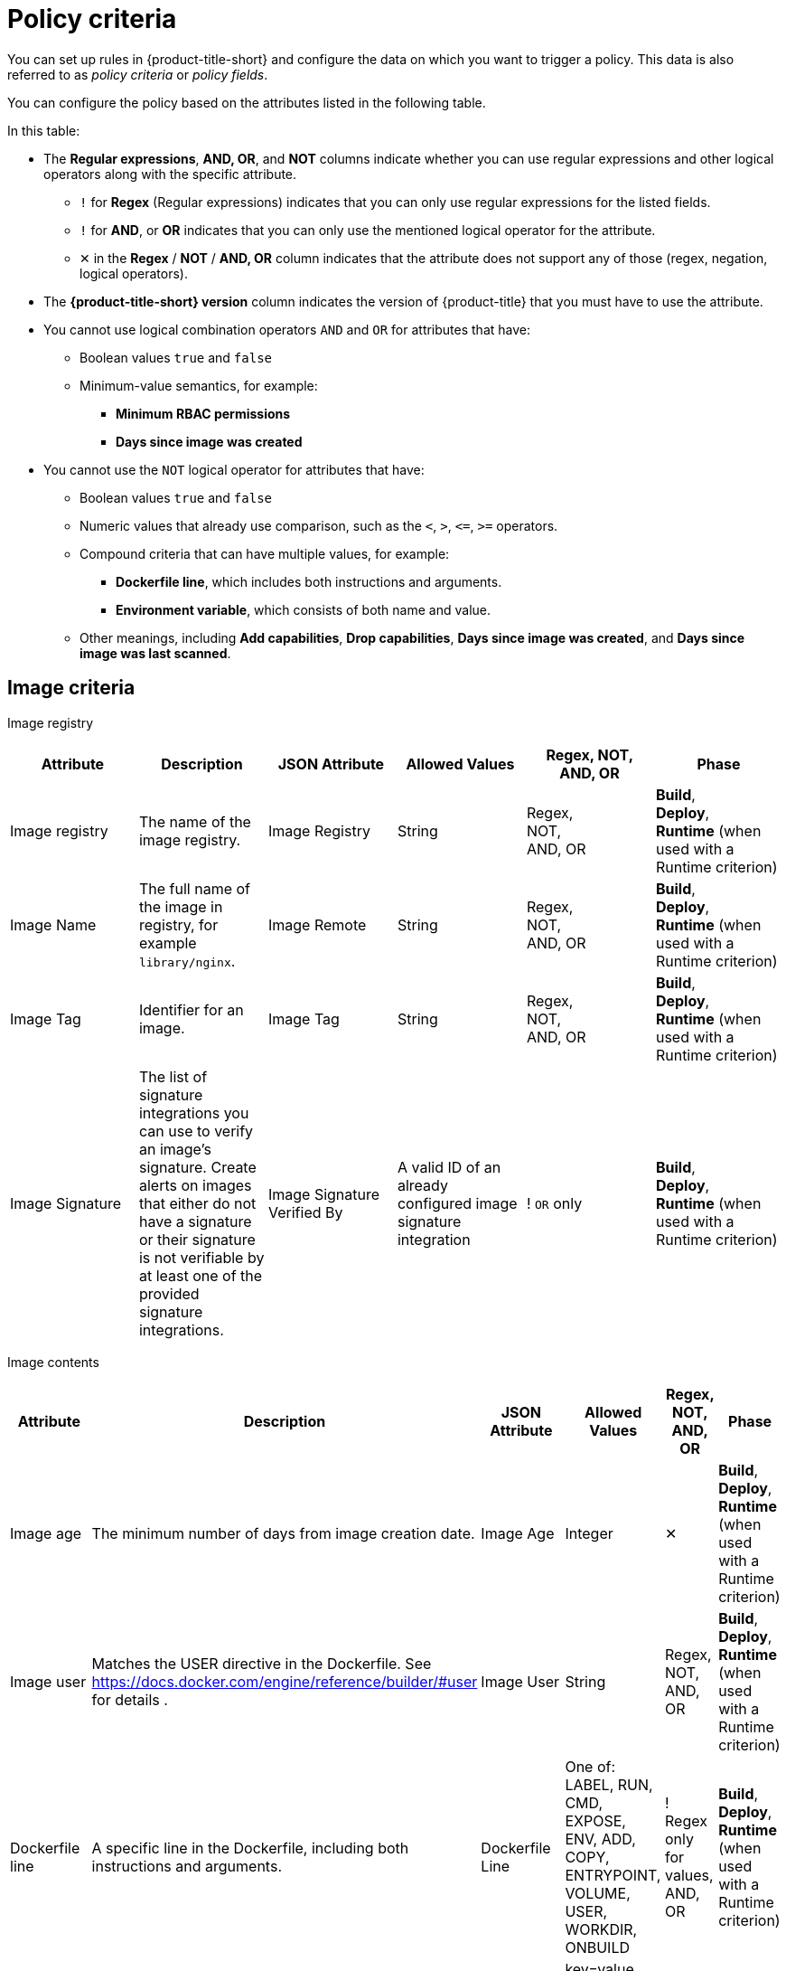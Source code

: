 // Module included in the following assemblies:
//
// * operating/manage_security_policies/about-security-policies.adoc
:_mod-docs-content-type: REFERENCE
[id="policy-criteria_{context}"]
= Policy criteria

[role="_abstract"]
You can set up rules in {product-title-short} and configure the data on which you want to trigger a policy. This data is also referred to as _policy criteria_ or _policy fields_.

You can configure the policy based on the attributes listed in the following table.

In this table:

* The *Regular expressions*, *AND, OR*, and *NOT* columns indicate whether you can use regular expressions and other logical operators along with the specific attribute.
** `!` for *Regex* (Regular expressions) indicates that you can only use regular expressions for the listed fields.
** `!` for *AND*, or *OR* indicates that you can only use the mentioned logical operator for the attribute.
** ✕ in the *Regex* / *NOT* / *AND, OR* column indicates that the attribute does not support any of those (regex, negation, logical operators).
* The *{product-title-short} version* column indicates the version of {product-title} that you must have to use the attribute.
* You cannot use logical combination operators `AND` and `OR` for attributes that have:
** Boolean values `true` and `false`
** Minimum-value semantics, for example:
*** *Minimum RBAC permissions*
*** *Days since image was created*
* You cannot use the `NOT` logical operator for attributes that have:
** Boolean values `true` and `false`
** Numeric values that already use comparison, such as the `<`, `>`, `+<=+`, `>=` operators.
** Compound criteria that can have multiple values, for example:
*** *Dockerfile line*, which includes both instructions and arguments.
*** *Environment variable*, which consists of both name and value.
** Other meanings, including *Add capabilities*, *Drop capabilities*, *Days since image was created*, and *Days since image was last scanned*.

[id="reference-image-criteria_{context}"]
== Image criteria

Image registry::

[cols="<,<,<,<,^,<"]
|===
| *Attribute* | *Description* | *JSON Attribute* | *Allowed Values* | *Regex*, *NOT*, *AND, OR* | *Phase*

| Image registry
| The name of the image registry.
| Image Registry
| String
| Regex, +
NOT, +
AND, OR
| *Build*, +
*Deploy*, +
*Runtime* (when used with a Runtime criterion)

| Image Name
| The full name of the image in registry, for example `library/nginx`.
| Image Remote
| String
| Regex, +
NOT, +
AND, OR
| *Build*, +
*Deploy*, +
*Runtime* (when used with a Runtime criterion)

| Image Tag
| Identifier for an image.
| Image Tag
| String
| Regex, +
NOT, +
AND, OR
| *Build*, +
*Deploy*, +
*Runtime* (when used with a Runtime criterion)

| Image Signature
| The list of signature integrations you can use to verify an image's signature. Create alerts on images that either do not have a signature or their signature is not verifiable by at least one of the provided signature integrations.
| Image Signature Verified By
| A valid ID of an already configured image signature integration
| ! `OR` only
| *Build*, +
*Deploy*, +
*Runtime* (when used with a Runtime criterion)

|===

Image contents::

[cols="<,<,<,<,^,<"]
|===
| *Attribute* | *Description* | *JSON Attribute* | *Allowed Values* | *Regex*, *NOT*, *AND, OR* | *Phase*

| Image age
| The minimum number of days from image creation date.
| Image Age
| Integer
| ✕
| *Build*, +
*Deploy*, +
*Runtime* (when used with a Runtime criterion)

| Image user
| Matches the USER directive in the Dockerfile. See https://docs.docker.com/engine/reference/builder/#user for details
.
| Image User
| String
| Regex, +
NOT, +
AND, OR
| *Build*, +
*Deploy*, +
*Runtime* (when used with a Runtime criterion)

| Dockerfile line
| A specific line in the Dockerfile, including both instructions and arguments.
| Dockerfile Line
| One of: LABEL, RUN, CMD, EXPOSE, ENV, ADD, COPY, ENTRYPOINT, VOLUME, USER, WORKDIR, ONBUILD
| ! Regex only for values, +
AND, OR
| *Build*, +
*Deploy*, +
*Runtime* (when used with a Runtime criterion)

| Image component
| Name and version number of a specific software component present in an image.
| Image Component
| key=value +

Value is optional. +

If value is missing, it must be in format "key=".
| Regex, +
AND, OR
| *Build*, +
*Deploy*, +
*Runtime* (when used with a Runtime criterion)

| Image OS
| Name and version number of the base operating system of the image. For example, `alpine:3.17.3`
| Image OS
| String
| Regex, +
NOT, +
AND, OR
| *Build*, +
*Deploy*, +
*Runtime* (when used with a Runtime criterion)

| Require image label
| Ensure the presence of a Docker image label. The policy triggers if any image in the deployment does not have the specified label. You can use regular expressions for both key and value fields to match labels. The `Require Image Label` policy criteria only works when you integrate with a Docker registry. For details about Docker labels see Docker documentation, https://docs.docker.com/config/labels-custom-metadata/.
| Required Image Label
| key=value +

Value is optional. +

If value is missing, it must be in format "key=".
| Regex, +
AND, OR
| *Build*, +
*Deploy*, +
*Runtime* (when used with a Runtime criterion)

| Disallow image label
| Ensure that a particular Docker image label is NOT used. The policy triggers if any image in the deployment has the specified label. You can use regular expressions for both key and value fields to match labels. The 'Disallow Image Label policy' criteria only works when you integrate with a Docker registry. For details about Docker labels see Docker documentation, https://docs.docker.com/config/labels-custom-metadata/.
| Disallowed Image Label
| key=value +

Value is optional. +

If value is missing, it must be in format "key=".
| Regex, +
AND, OR
| *Build*, +
*Deploy*, +
*Runtime* (when used with a Runtime criterion)

|===

Image scanning::

[cols="<,<,<,<,^,<"]
|===
| *Attribute* | *Description* | *JSON Attribute* | *Allowed Values* | *Regex*, *NOT*, *AND, OR* | *Phase*

| Image scan age
| The minimum number of days since the image was last scanned.
| Image Scan Age
| Integer
| ✕
| *Build*, +
*Deploy*, +
*Runtime* (when used with a Runtime criterion)

| Image scan status
| Check if an image was scanned.
| Unscanned Image
| Boolean
| ✕
| *Build*, +
*Deploy*, +
*Runtime* (when used with a Runtime criterion)

| Common Vulnerability Scoring System (CVSS)
| CVSS: Use it to match images with vulnerabilities whose scores are greater than `>`, less than `<`, or equal to `=` the specified CVSS.
| CVSS
| <, >, \<=, >= or nothing (which implies equal to) +

-- and --
 +
a decimal (a number with an optional fractional value). +

Examples: +
>=5, or +
9.5
| AND, OR
| *Build*, +
*Deploy*, +
*Runtime* (when used with a Runtime criterion)

| National Vulnerability Database (NVD) CVSS
| Requires Scanner V4. NVD CVSS: Use it to match images with vulnerabilities reported by NVD whose scores are greater than `>`, less than `<`, or equal to `=` the specified CVSS.
| CVSS
| <, >, \<=, >= or nothing (which implies equal to) +

-- and --
 +
a decimal (a number with an optional fractional value). +

Examples: +
>=5, or +
9.5
| AND, OR
| *Build*, +
*Deploy*, +
*Runtime* (when used with a Runtime criterion)

| Severity
| The severity of the vulnerability based on the CVSS or the vendor. Can be one of Low, Moderate, Important or Critical.
| Severity
| <, >, <=, >= or nothing (which implies equal to) +

-- and --
 +
One of: +
UNKNOWN +
LOW +
MODERATE +
IMPORTANT +
CRITICAL +

Examples: +
>=IMPORTANT, or +
CRITICAL
| AND, OR
| *Build*, +
*Deploy*, +
*Runtime* (when used with a Runtime criterion)

| Fixable
| This criterion results in a violation only if the image in the deployment you are evaluating has a fixable CVE.
| Fixable
| Boolean
| ✕
| *Build*, +
*Deploy*, +
*Runtime* (when used with a Runtime criterion)

| Fixed by
| The version string of a package that fixes a flagged vulnerability in an image. This criterion may be used in addition to other criteria that identify a vulnerability, for example using the CVE criterion.
| Fixed By
| String
| Regex, +
NOT, +
AND, OR
| *Build*, +
*Deploy*, +
*Runtime* (when used with a Runtime criterion)

| CVE
| Common Vulnerabilities and Exposures, use it with specific CVE numbers.
| CVE
| String
| Regex, +
NOT, +
AND, OR
| *Build*, +
*Deploy*, +
*Runtime* (when used with a Runtime criterion)

| Days since CVE was published
| This criterion results in a violation only if it has been more than a specified number of days since {product-title-short} was first published.
| Days Since CVE Was First Published
| Integer
| ✕
| *Build*, +
*Deploy*, +
*Runtime* (when used with a Runtime criterion)


| Days since CVE was first discovered in image
| This criterion results in a violation only if it has been more than a specified number of days since {product-title-short} discovered the CVE in a specific image.
| Days Since CVE Was First Discovered In Image
| Integer
| ✕
| *Build*, +
*Deploy*, +
*Runtime* (when used with a Runtime criterion)

| Days since CVE was first discovered in system
| This criterion results in a violation only if it has been more than a specified number of days since {product-title-short} discovered the CVE across all deployed images in all clusters that {product-title-short} monitors.
| Days Since CVE Was First Discovered In System
| Integer
| ✕
| *Build*, +
*Deploy*, +
*Runtime* (when used with a Runtime criterion)
|===

[id="workload-config-criteria_{context}"]
== Workload configuration criteria

Container configuration::

[cols="<,<,<,<,^,<"]
|===
| *Attribute* | *Description* | *JSON Attribute* | *Allowed Values* | *Regex*, *NOT*, *AND, OR* | *Phase*

| Environment variable
| Check environment variables by name or value. When you create a policy that includes the environment variable attribute,
you can choose which types of environment variables the policy should match. For example, you can specify raw values, which are provided directly in the deployment YAML, or you can specify references to values from config maps, secrets, fields, or resource requests or limits.
For any type other than a raw value specified directly in the deployment YAML, the corresponding `value` attribute of the policy rule is ignored. In this case, the policy match is evaluated on the existence of the specified environment variable type. Additionally, this criteria disallows the creation of policies with a non-empty `value` attribute for types other than raw values.
| Environment Variable
a| RAW=key=value to match an environment variable as directly specified in the deployment YAML with a specific key and value. You can omit the `value` attribute to match on only the key. +

If the environment variable is not defined in the configuration YAML, then you can use the format `SOURCE=KEY`, where `SOURCE` is one of the following objects:

* SECRET_KEY (SecretKeyRef)
* CONFIG_MAP_KEY (ConfigMapRef)
* FIELD (FieldRef)
* RESOURCE_FIELD (ResourceFieldRef)

The preceding list provides the API object label first, and then provides the user interface label in parentheses.

| ! Regex only for key and value (if using RAW) +
AND, OR
| *Deploy*, +
*Runtime* (when used with a Runtime criterion)

| Container CPU Request
| Check for the number of cores reserved for a given resource.
| Container CPU Request
| <, >, <=, >= or nothing (which implies equal to) +

-- and --
 +
A decimal (a number with an optional fractional value) +

Examples: +
  >=5, or +
  9.5
| AND, OR
| *Deploy*, +
*Runtime* (when used with a Runtime criterion)

| Container CPU limit
| Check for the maximum number of cores a resource is allowed to use.
| Container CPU Limit
| (Same as Container CPU Request)
| AND, OR
| *Deploy*, +
*Runtime* (when used with a Runtime criterion)

| Container Memory Request
| Number, including fraction, of MB requested.
// Do we convert the K8s resource into MB (including convert MiB to MB) ? If so, the documentation should explain this conversion .
| Container Memory Request
| (Same as Container CPU Request)
| AND, OR
| *Deploy*, +
*Runtime* (when used with a Runtime criterion)

| Container Memory Limit
| Check for the maximum amount of memory a resource is allowed to use.
| Container Memory Limit
| (Same as Container CPU Request)
| AND, OR
| *Deploy*, +
*Runtime* (when used with a Runtime criterion)

| Privileged container
| Check if a deployment is configured in privileged mode. This criterion only checks the value of the `privileged` field in the respective link:https://kubernetes.io/docs/reference/generated/kubernetes-api/v1.28/#securitycontext-v1-core[Pod Security Context].
| Privileged Container
| Boolean: `true` when the value of the `privileged` field in the respective `PodSecurityContext` is set to `true`
| ✕
| *Deploy*, +
*Runtime* (when used with a Runtime criterion)

| Root filesystem writeability
| Check if a deployment is configured in the `readOnlyFilesystem` mode.
| Read-Only Root Filesystem
| Boolean: `true` when the value of the `readOnlyRootFilesystem` field in the respective `PodSecurityContext` is set to `true`
| ✕
| *Deploy*, +
*Runtime* (when used with a Runtime criterion)

| Seccomp Profile Type
| The type of `seccomp` profile defined for the deployment. If `seccomp` options are provided at both the pod and container level, the container options override the pod options. See link:https://kubernetes.io/docs/reference/kubernetes-api/workload-resources/pod-v1/#security-context-1[Security Context].
| Seccomp Profile Type
| One of: +

UNCONFINED +
RUNTIME_DEFAULT +
LOCALHOST
| ✕
| *Deploy*, +
*Runtime* (when used with a Runtime criterion)

| Privilege escalation
| Provides alerts when a deployment allows a container process to gain more privileges than its parent process.
| Allow Privilege Escalation
| Boolean
| ✕
| *Deploy*, +
*Runtime* (when used with a Runtime criterion)

| Drop Capabilities
| Linux capabilities that must be dropped from the container. Provides alerts when the specified capabilities are not dropped.
For example, if configured with `SYS_ADMIN` AND `SYS_BOOT`, and the deployment drops only _one_ or _neither_ of these two capabilities, the alert occurs.
| Drop Capabilities +

| One of: +

ALL +
AUDIT_CONTROL +
AUDIT_READ +
AUDIT_WRITE +
BLOCK_SUSPEND +
CHOWN +
DAC_OVERRIDE +
DAC_READ_SEARCH +
FOWNER +
FSETID +
IPC_LOCK +
IPC_OWNER +
KILL +
LEASE +
LINUX_IMMUTABLE +
MAC_ADMIN +
MAC_OVERRIDE +
MKNOD +
NET_ADMIN +
NET_BIND_SERVICE +
NET_BROADCAST +
NET_RAW +
SETGID +
SETFCAP +
SETPCAP +
SETUID +
SYS_ADMIN +
SYS_BOOT +
SYS_CHROOT +
SYS_MODULE +
SYS_NICE +
SYS_PACCT +
SYS_PTRACE +
SYS_RAWIO +
SYS_RESOURCE +
SYS_TIME +
SYS_TTY_CONFIG +
SYSLOG +
WAKE_ALARM +
| AND
| *Deploy*, +
*Runtime* (when used with a Runtime criterion)

| Add Capabilities
| Linux capabilities that must not be added to the container, such as the ability to send raw packets or override file permissions. Provides alerts when the specified capabilities are added. For example, if configured with `NET_ADMIN` or `NET_RAW`, and the deployment manifest YAML file includes at least one of these two capabilities, the alert occurs.
| Add Capabilities
|
AUDIT_CONTROL +
AUDIT_READ +
AUDIT_WRITE +
BLOCK_SUSPEND +
CHOWN +
DAC_OVERRIDE +
DAC_READ_SEARCH +
FOWNER +
FSETID +
IPC_LOCK +
IPC_OWNER +
KILL +
LEASE +
LINUX_IMMUTABLE +
MAC_ADMIN +
MAC_OVERRIDE +
MKNOD +
NET_ADMIN +
NET_BIND_SERVICE +
NET_BROADCAST +
NET_RAW +
SETGID +
SETFCAP +
SETPCAP +
SETUID +
SYS_ADMIN +
SYS_BOOT +
SYS_CHROOT +
SYS_MODULE +
SYS_PACCT +
SYS_PTRACE +
SYS_RAWIO +
SYS_RESOURCE +
SYS_TIME +
SYS_TTY_CONFIG +
SYSLOG +
WAKE_ALARM +
| OR
| *Deploy*, +
*Runtime* (when used with a Runtime criterion)

| Container Name
| The name of the container.
| Container Name
| String
| Regex, +
NOT, +
AND, OR
| *Deploy*, +
*Runtime* (when used with a Runtime criterion)

| AppArmor Profile
| The Application Armor ("AppArmor") profile used in the container.
| AppArmor Profile
| String
| Regex, +
NOT, +
AND, OR
| *Deploy*, +
*Runtime* (when used with a Runtime criterion)

| Liveness Probe
| Whether the container defines a liveness probe.
| Liveness Probe
| Boolean
| ✕
| *Deploy*, +
*Runtime* (when used with a Runtime criterion)

| Readiness Probe
| Whether the container defines a readiness probe.
| Readiness Probe
| Boolean
| ✕
| *Deploy*, +
*Runtime* (when used with a Runtime criterion)
|===

Deployment metadata::

[cols="<,<,<,<,^,<"]
|===
| *Attribute* | *Description* | *JSON Attribute* | *Allowed Values* | *Regex*, *NOT*, *AND, OR* | *Phase*

| Disallowed annotation
| An annotation which is not allowed to be present on Kubernetes resources in a specified environment.
| Disallowed Annotation
| key=value +

Value is optional. +

If value is missing, it must be in format "key=".
| Regex, +
AND, OR
| *Deploy*, +
*Runtime* (when used with a Runtime criterion)

| Required label
| Check for the presence of a required label in Kubernetes.
| Required Label
| key=value +

Value is optional. +

If value is missing, it must be in format "key=".
| Regex, +
AND, OR
| *Deploy*, +
*Runtime* (when used with a Runtime criterion)

| Required annotation
| Check for the presence of a required annotation in Kubernetes.
| Required Annotation
| key=value +

Value is optional. +

If value is missing, it must be in format "key=".
| Regex, +
AND, OR
| *Deploy*, +
*Runtime* (when used with a Runtime criterion)

| Runtime class
| The `RuntimeClass` of the deployment.
| Runtime Class
| String
| Regex, +
NOT, +
AND, OR
| *Deploy*, +
*Runtime* (when used with a Runtime criterion)

| Host network
| Check if `HostNetwork` is enabled which means that the container is not placed inside a separate network stack (for example, the container's networking is not containerized). This implies that the container has full access to the host's network interfaces.
| Host Network
| Boolean
| ✕
| *Deploy*, +
*Runtime* (when used with a Runtime criterion)

| Host PID
| Check if the Process ID (PID) namespace is isolated between the containers and the host. This allows for processes in different PID namespaces to have the same PID.
| Host PID
| Boolean
| ✕
| *Deploy*, +
*Runtime* (when used with a Runtime criterion)

| Host IPC
| Check if the IPC (POSIX/SysV IPC) namespace (which provides separation of named shared memory segments, semaphores and message queues) on the host is shared with containers.
| Host IPC
| Boolean
| ✕
| *Deploy*, +
*Runtime* (when used with a Runtime criterion)

| Namespace
| The name of the namespace the deployment belongs to.
| Namespace
| String
| Regex, +
NOT, +
AND, OR
| *Deploy*, +
*Runtime* (when used with a Runtime criterion)

| Replicas
| The number of deployment replicas. If you use `oc scale` to scale the deployment replicas from 0 to a number, then the admission controller blocks this action if the deployment violates a policy.
| Replicas
| <, >, <=, >= or nothing (which implies equal to) +

-- and --
 +
a decimal (a number with an optional fractional value). +

Examples: +
>=5, or +
9.5
| NOT, +
AND, OR
| *Deploy*, +
*Runtime* (when used with a Runtime criterion)
|===

Storage::

[cols="<,<,<,<,^,<"]
|===
| *Attribute* | *Description* | *JSON Attribute* | *Allowed Values* | *Regex*, *NOT*, *AND, OR* | *Phase*

| Volume name
| Name of the storage.
| Volume Name
| String
| Regex, +
NOT, +
AND, OR
| *Deploy*, +
*Runtime* (when used with a Runtime criterion)

| Volume source path
| The  volume's path on the host.
| Volume Source
| String
| Regex, +
NOT, +
AND, OR
| *Deploy*, +
*Runtime* (when used with a Runtime criterion)

| Volume destination path
| The path where the volume is mounted.
| Volume Destination
| String
| Regex, +
NOT, +
AND, OR
| *Deploy*, +
*Runtime* (when used with a Runtime criterion)

| Volume type
| Indicates the form in which the volume is provisioned. For example, `persistentVolumeClaim` or `hostPath`.
| Volume Type
| String
| Regex, +
NOT, +
AND, OR
| *Deploy*, +
*Runtime* (when used with a Runtime criterion)

| Mounted volume writability
| Volumes that are mounted as writable.
| Writable Mounted Volume
| Boolean
| ✕
| *Deploy*, +
*Runtime* (when used with a Runtime criterion)

| Mount propagation
| Check if container is mounting volumes in `Bidirectional`, `Host to Container`, or `None` modes.
| Mount Propagation
| One of: +

NONE +
HOSTTOCONTAINER +
BIDIRECTIONAL +
| NOT, +
AND, OR
| *Deploy*, +
*Runtime* (when used with a Runtime criterion)

| Host mount writability
| Resource has mounted a path on the host with write permissions.
| Writable Host Mount
| Boolean
| ✕
| *Deploy*, +
*Runtime* (when used with a Runtime criterion)

6+| *Section: Networking*

| Exposed port protocol
| Protocol, such as TCP or UDP, that is used by the exposed port.
| Exposed Port Protocol
| String
| Regex, +
NOT, +
AND, OR
| *Deploy*, +
*Runtime* (when used with a Runtime criterion)

| Exposed node port
| Port numbers exposed externally by a deployment.
| Exposed Node Port
| (Same as Exposed Port)
| NOT, +
AND, OR
| *Deploy*, +
*Runtime* (when used with a Runtime criterion)

| Exposed port
| Port numbers exposed by a deployment.
| Exposed Port
| <, >, <=, >= or nothing (which implies equal to) +

-- and --
 +
an integer. +

Examples: +
>=1024, or +
22
| NOT, +
AND, OR
| *Deploy*, +
*Runtime* (when used with a Runtime criterion)

| Port exposure method
| Exposure method of the service, for example, load balancer or node port.
| Port Exposure Method
| One of: +

Route +
LoadBalancer +
NodePort +
HostPort +
Exposure type is not set +
| NOT, +
AND, OR
| *Deploy*, +
*Runtime* (when used with a Runtime criterion)

| Ingress network policy
| Check the presence or absence of ingress Kubernetes network policies.
| Has Ingress Network Policy
| Boolean
| Regex, +
AND, OR
| *Deploy*, +
*Runtime* (when used with a Runtime criterion)

| Egress network policy
| Check the presence or absence of egress Kubernetes network policies.
| Has Egress Network Policy
| Boolean
| Regex, +
AND, OR
| *Deploy*, +
*Runtime* (when used with a Runtime criterion)
|===

Access control::

[cols="<,<,<,<,^,<"]
|===
| *Attribute* | *Description* | *JSON Attribute* | *Allowed Values* | *Regex*, *NOT*, *AND, OR* | *Phase*

| Service account
| The name of the service account.
| Service Account
| String
| Regex, +
NOT, +
AND, OR
| *Deploy*, +
*Runtime* (when used with a Runtime criterion)

| Automount service account token
| Check if the deployment configuration automatically mounts the service account token.
| Automount Service Account Token
| Boolean
| ✕
| *Deploy*, +
*Runtime* (when used with a Runtime criterion)

| Minimum RBAC permissions
| Match if the deployment's Kubernetes service account has Kubernetes RBAC permission level equal to `=` or greater than `>` the specified level.
| Minimum RBAC Permissions
| One of: +

DEFAULT +
ELEVATED_IN_NAMESPACE +
ELEVATED_CLUSTER_WIDE +
CLUSTER_ADMIN
| NOT
| *Deploy*, +
*Runtime* (when used with a Runtime criterion)

|===

[id="reference-workload-activity-criteria_{context}"]
== Workload activity criteria

Process activity::

[cols="<,<,<,<,^,<"]
|===
| *Attribute* | *Description* | *JSON Attribute* | *Allowed Values* | *Regex*, *NOT*, *AND, OR* | *Phase*

| Process Name
| Name of the process executed in a deployment.
| Process Name
| String
| Regex, +
NOT, +
AND, OR
| *Runtime* ONLY - Process

| Process ancestor
| Name of any parent process for a process executed in a deployment.
| Process Ancestor
| String
| Regex, +
NOT, +
AND, OR
| *Runtime* ONLY - Process

| Process arguments
| Command arguments for a process executed in a deployment.
| Process Arguments
| String
| Regex, +
NOT, +
AND, OR
| *Runtime* ONLY - Process

| Process UID
| Unix user ID for a process executed in a deployment.
| Process UID
| Integer
| NOT, +
AND, OR
| *Runtime* ONLY - Process

|===

Baseline deviation::

[cols="<,<,<,<,^,<"]
|===
| *Attribute* | *Description* | *JSON Attribute* | *Allowed Values* | *Regex*, *NOT*, *AND, OR* | *Phase*

| Unexpected network flow detected
| Check if the detected network traffic is part of the network baseline for the deployment.
| Unexpected Network Flow Detected
| Boolean
| ✕
| *Runtime* ONLY - Network

| Unexpected process executed
| Check deployments for which process executions are not listed in the deployment's locked process baseline.
| Unexpected Process Executed
| Boolean
| ✕
| *Runtime* ONLY - Process

|===

User issued container commands::

[cols="<,<,<,<,^,<"]
|===
| *Attribute* | *Description* | *JSON Attribute* | *Allowed Values* | *Regex*, *NOT*, *AND, OR* | *Phase*

| Kubernetes action
| The name of the Kubernetes action, such as `Pod Exec`.
| Kubernetes Resource
| One of: +

PODS_EXEC +
PODS_PORTFORWARD +
| ! `OR` only
| *Runtime* ONLY - Kubernetes Events

| Kubernetes API verb
| Do not use; not valid for runtime policies.
| Kubernetes API Verb
| N/A
| N/A
| N/A

| Kubernetes user name
| The name of the user who accessed the resource.
| Kubernetes User Name
| Alphanumeric with hyphens (-) and colon (:) only
| Regex, +
NOT, +
! `OR` only
| *Runtime* ONLY - Kubernetes Events

| Kubernetes user group
| The name of the group to which the user who accessed the resource belongs to.
| Kubernetes User Groups
| Alphanumeric with hyphens (-) and colon (:) only
| Regex, +
NOT, +
! `OR` only
| *Runtime* ONLY - Kubernetes Events

|===

[id="kube-resource-operations_{context}"]
== Audit log: Kubernetes resource operations

Resource operation (Required)::

[cols="<,<,<,<,^,<"]
|===
| *Attribute* | *Description* | *JSON Attribute* | *Allowed Values* | *Regex*, *NOT*, *AND, OR* | *Phase*

| Kubernetes API verb
| The Kubernetes API verb that is used to access the resource, such as `GET` or `POST`.
| Kubernetes API Verb
| One of: +

CREATE +
DELETE +
GET +
PATCH +
UPDATE +
| ! `OR` only
| *Runtime* ONLY - Audit Log

| Kubernetes Resource Type
| Type of the accessed Kubernetes resource.
| Kubernetes Resource
| One of: +

CONFIGMAPS +
SECRETS +
CLUSTERROLES +
CLUSTERROLEBINDINGS +
NETWORKPOLICIES +
SECURITYCONTEXTCONSTRAINTS +
EGRESSFIREWALLS

| ! `OR` only
| *Runtime* ONLY - Audit Log

|===

Resource attributes::

[cols="<,<,<,<,^,<"]
|===
| *Attribute* | *Description* | *JSON Attribute* | *Allowed Values* | *Regex*, *NOT*, *AND, OR* | *Phase*

| Kubernetes resource name
| The name of the accessed Kubernetes resource.
| Kubernetes Resource Name
| Alphanumeric with hyphens (-) and colon (:) only
| Regex, +
NOT, +
! `OR` only
| *Runtime* ONLY - Audit Log

| Kubernetes user name
| The name of the user who accessed the resource.
| Kubernetes User Name
| Alphanumeric with hyphens (-) and colon (:) only
| Regex, +
NOT, +
! `OR` only
| *Runtime* ONLY - Kubernetes Events

| Kubernetes user groups
| The name of the group to which the user who accessed the resource belongs to.
| Kubernetes User Groups
| Alphanumeric with hyphens (-) and colon (:) only
| Regex, +
NOT, +
! `OR` only
| *Runtime* ONLY - Kubernetes Events

| User agent
| The user agent that the user used to access the resource.
For example `oc`, or `kubectl`.
| User Agent
| String
| Regex, +
NOT, +
! `OR` only
| *Runtime* ONLY - Audit Log

| Source IP address
| The IP address from which the user accessed the resource.
| Source IP Address
| IPV4 or IPV6 address
| Regex, +
NOT, +
! `OR` only
| *Runtime* ONLY - Audit Log

| Is impersonated user
| Check if the request was made by a user that is impersonated by a service account or some other account.
| Is Impersonated User
| Boolean
| ✕
| *Runtime* ONLY - Audit Log

|===
